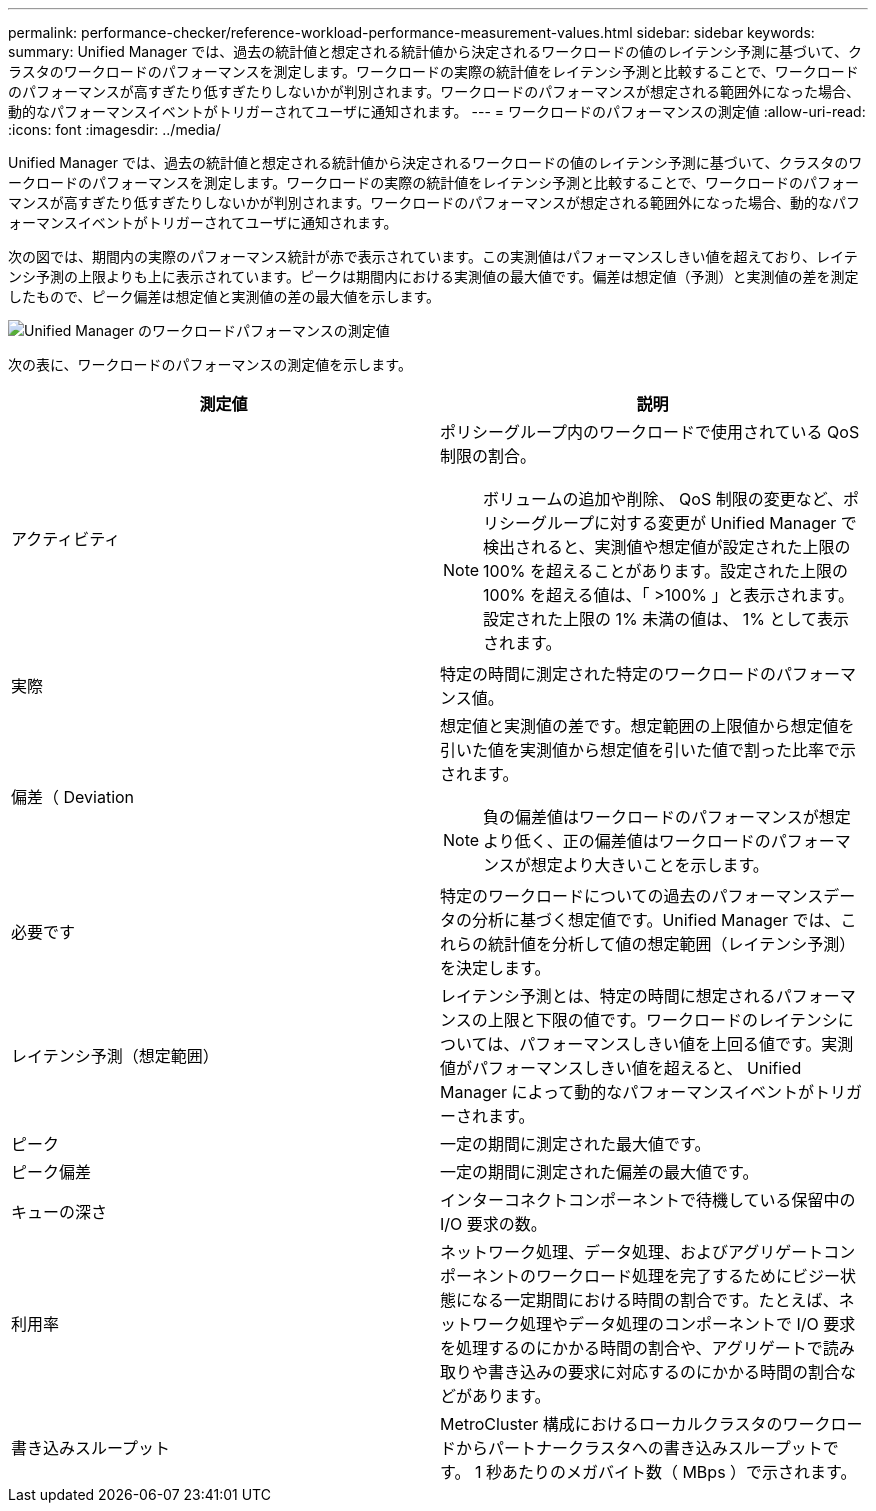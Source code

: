 ---
permalink: performance-checker/reference-workload-performance-measurement-values.html 
sidebar: sidebar 
keywords:  
summary: Unified Manager では、過去の統計値と想定される統計値から決定されるワークロードの値のレイテンシ予測に基づいて、クラスタのワークロードのパフォーマンスを測定します。ワークロードの実際の統計値をレイテンシ予測と比較することで、ワークロードのパフォーマンスが高すぎたり低すぎたりしないかが判別されます。ワークロードのパフォーマンスが想定される範囲外になった場合、動的なパフォーマンスイベントがトリガーされてユーザに通知されます。 
---
= ワークロードのパフォーマンスの測定値
:allow-uri-read: 
:icons: font
:imagesdir: ../media/


[role="lead"]
Unified Manager では、過去の統計値と想定される統計値から決定されるワークロードの値のレイテンシ予測に基づいて、クラスタのワークロードのパフォーマンスを測定します。ワークロードの実際の統計値をレイテンシ予測と比較することで、ワークロードのパフォーマンスが高すぎたり低すぎたりしないかが判別されます。ワークロードのパフォーマンスが想定される範囲外になった場合、動的なパフォーマンスイベントがトリガーされてユーザに通知されます。

次の図では、期間内の実際のパフォーマンス統計が赤で表示されています。この実測値はパフォーマンスしきい値を超えており、レイテンシ予測の上限よりも上に表示されています。ピークは期間内における実測値の最大値です。偏差は想定値（予測）と実測値の差を測定したもので、ピーク偏差は想定値と実測値の差の最大値を示します。

image::../media/opm-wrkld-perf-measurement-png.gif[Unified Manager のワークロードパフォーマンスの測定値]

次の表に、ワークロードのパフォーマンスの測定値を示します。

[cols="1a,1a"]
|===
| 測定値 | 説明 


 a| 
アクティビティ
 a| 
ポリシーグループ内のワークロードで使用されている QoS 制限の割合。

[NOTE]
====
ボリュームの追加や削除、 QoS 制限の変更など、ポリシーグループに対する変更が Unified Manager で検出されると、実測値や想定値が設定された上限の 100% を超えることがあります。設定された上限の 100% を超える値は、「 >100% 」と表示されます。設定された上限の 1% 未満の値は、 1% として表示されます。

====


 a| 
実際
 a| 
特定の時間に測定された特定のワークロードのパフォーマンス値。



 a| 
偏差（ Deviation
 a| 
想定値と実測値の差です。想定範囲の上限値から想定値を引いた値を実測値から想定値を引いた値で割った比率で示されます。

[NOTE]
====
負の偏差値はワークロードのパフォーマンスが想定より低く、正の偏差値はワークロードのパフォーマンスが想定より大きいことを示します。

====


 a| 
必要です
 a| 
特定のワークロードについての過去のパフォーマンスデータの分析に基づく想定値です。Unified Manager では、これらの統計値を分析して値の想定範囲（レイテンシ予測）を決定します。



 a| 
レイテンシ予測（想定範囲）
 a| 
レイテンシ予測とは、特定の時間に想定されるパフォーマンスの上限と下限の値です。ワークロードのレイテンシについては、パフォーマンスしきい値を上回る値です。実測値がパフォーマンスしきい値を超えると、 Unified Manager によって動的なパフォーマンスイベントがトリガーされます。



 a| 
ピーク
 a| 
一定の期間に測定された最大値です。



 a| 
ピーク偏差
 a| 
一定の期間に測定された偏差の最大値です。



 a| 
キューの深さ
 a| 
インターコネクトコンポーネントで待機している保留中の I/O 要求の数。



 a| 
利用率
 a| 
ネットワーク処理、データ処理、およびアグリゲートコンポーネントのワークロード処理を完了するためにビジー状態になる一定期間における時間の割合です。たとえば、ネットワーク処理やデータ処理のコンポーネントで I/O 要求を処理するのにかかる時間の割合や、アグリゲートで読み取りや書き込みの要求に対応するのにかかる時間の割合などがあります。



 a| 
書き込みスループット
 a| 
MetroCluster 構成におけるローカルクラスタのワークロードからパートナークラスタへの書き込みスループットです。 1 秒あたりのメガバイト数（ MBps ）で示されます。

|===
